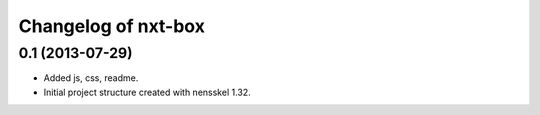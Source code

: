 Changelog of nxt-box
===================================================


0.1 (2013-07-29)
----------------

- Added js, css, readme.

- Initial project structure created with nensskel 1.32.
